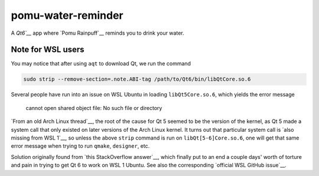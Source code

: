 .. README.rst

pomu-water-reminder
===================

A `Qt6`__` app where `Pomu Rainpuff`__ reminds you to drink your water.

.. __: https://www.qt.io/product/qt6

.. __: https://www.nijisanji.jp/en/members/pomu-rainpuff

Note for WSL users
------------------

You may notice that after using ``aqt`` to download Qt, we run the command

.. code:: bash

   sudo strip --remove-section=.note.ABI-tag /path/to/Qt6/bin/libQtCore.so.6

Several people have run into an issue on WSL Ubuntu in loading
``libQt5Core.so.6``, which yields the error message

   cannot open shared object file: No such file or directory

`From an old Arch Linux thread`__, the root of the cause for Qt 5 seemed to be
the version of the kernel, as Qt 5 made a system call that only existed on
later versions of the Arch Linux kernel. It turns out that particular system
call is `also missing from WSL 1`__, so unless the above ``strip`` command is
run on ``libQt[5-6]Core.so.6``, one will get that same error message when
trying to run ``qmake``, ``designer``, etc.

.. __: https://bbs.archlinux.org/viewtopic.php?id=232682

.. __: https://superuser.com/a/1348051

Solution originally found from `this StackOverflow answer`__, which finally put
to an end a couple days' worth of torture and pain in trying to get Qt 6 to
work on WSL 1 Ubuntu. See also the corresponding `official WSL GitHub issue`__.

.. __: https://stackoverflow.com/a/64594256/14227825

.. __: https://github.com/microsoft/WSL/issues/3023